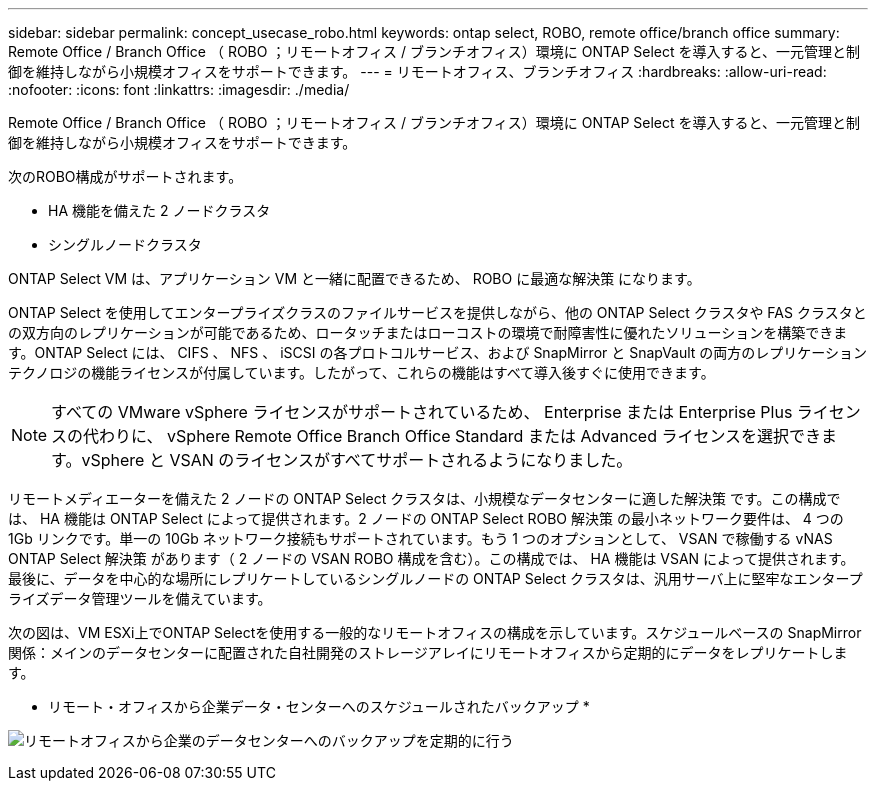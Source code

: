 ---
sidebar: sidebar 
permalink: concept_usecase_robo.html 
keywords: ontap select, ROBO, remote office/branch office 
summary: Remote Office / Branch Office （ ROBO ；リモートオフィス / ブランチオフィス）環境に ONTAP Select を導入すると、一元管理と制御を維持しながら小規模オフィスをサポートできます。 
---
= リモートオフィス、ブランチオフィス
:hardbreaks:
:allow-uri-read: 
:nofooter: 
:icons: font
:linkattrs: 
:imagesdir: ./media/


[role="lead"]
Remote Office / Branch Office （ ROBO ；リモートオフィス / ブランチオフィス）環境に ONTAP Select を導入すると、一元管理と制御を維持しながら小規模オフィスをサポートできます。

次のROBO構成がサポートされます。

* HA 機能を備えた 2 ノードクラスタ
* シングルノードクラスタ


ONTAP Select VM は、アプリケーション VM と一緒に配置できるため、 ROBO に最適な解決策 になります。

ONTAP Select を使用してエンタープライズクラスのファイルサービスを提供しながら、他の ONTAP Select クラスタや FAS クラスタとの双方向のレプリケーションが可能であるため、ロータッチまたはローコストの環境で耐障害性に優れたソリューションを構築できます。ONTAP Select には、 CIFS 、 NFS 、 iSCSI の各プロトコルサービス、および SnapMirror と SnapVault の両方のレプリケーションテクノロジの機能ライセンスが付属しています。したがって、これらの機能はすべて導入後すぐに使用できます。


NOTE: すべての VMware vSphere ライセンスがサポートされているため、 Enterprise または Enterprise Plus ライセンスの代わりに、 vSphere Remote Office Branch Office Standard または Advanced ライセンスを選択できます。vSphere と VSAN のライセンスがすべてサポートされるようになりました。

リモートメディエーターを備えた 2 ノードの ONTAP Select クラスタは、小規模なデータセンターに適した解決策 です。この構成では、 HA 機能は ONTAP Select によって提供されます。2 ノードの ONTAP Select ROBO 解決策 の最小ネットワーク要件は、 4 つの 1Gb リンクです。単一の 10Gb ネットワーク接続もサポートされています。もう 1 つのオプションとして、 VSAN で稼働する vNAS ONTAP Select 解決策 があります（ 2 ノードの VSAN ROBO 構成を含む）。この構成では、 HA 機能は VSAN によって提供されます。最後に、データを中心的な場所にレプリケートしているシングルノードの ONTAP Select クラスタは、汎用サーバ上に堅牢なエンタープライズデータ管理ツールを備えています。

次の図は、VM ESXi上でONTAP Selectを使用する一般的なリモートオフィスの構成を示しています。スケジュールベースの SnapMirror 関係：メインのデータセンターに配置された自社開発のストレージアレイにリモートオフィスから定期的にデータをレプリケートします。

* リモート・オフィスから企業データ・センターへのスケジュールされたバックアップ *

image:ROBO_01.jpg["リモートオフィスから企業のデータセンターへのバックアップを定期的に行う"]
